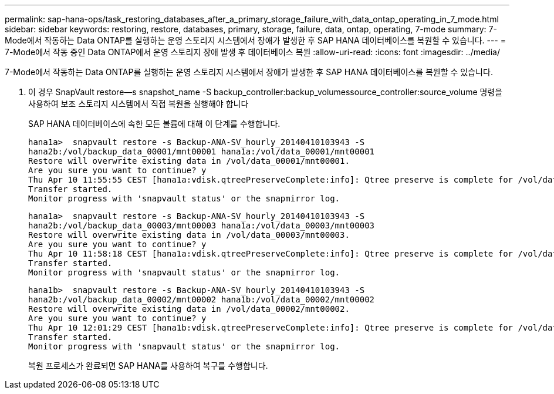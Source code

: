 ---
permalink: sap-hana-ops/task_restoring_databases_after_a_primary_storage_failure_with_data_ontap_operating_in_7_mode.html 
sidebar: sidebar 
keywords: restoring, restore, databases, primary, storage, failure, data, ontap, operating, 7-mode 
summary: 7-Mode에서 작동하는 Data ONTAP를 실행하는 운영 스토리지 시스템에서 장애가 발생한 후 SAP HANA 데이터베이스를 복원할 수 있습니다. 
---
= 7-Mode에서 작동 중인 Data ONTAP에서 운영 스토리지 장애 발생 후 데이터베이스 복원
:allow-uri-read: 
:icons: font
:imagesdir: ../media/


[role="lead"]
7-Mode에서 작동하는 Data ONTAP를 실행하는 운영 스토리지 시스템에서 장애가 발생한 후 SAP HANA 데이터베이스를 복원할 수 있습니다.

. 이 경우 SnapVault restore--s snapshot_name -S backup_controller:backup_volumessource_controller:source_volume 명령을 사용하여 보조 스토리지 시스템에서 직접 복원을 실행해야 합니다
+
SAP HANA 데이터베이스에 속한 모든 볼륨에 대해 이 단계를 수행합니다.

+
[listing]
----
hana1a>  snapvault restore -s Backup-ANA-SV_hourly_20140410103943 -S
hana2b:/vol/backup_data_00001/mnt00001 hana1a:/vol/data_00001/mnt00001
Restore will overwrite existing data in /vol/data_00001/mnt00001.
Are you sure you want to continue? y
Thu Apr 10 11:55:55 CEST [hana1a:vdisk.qtreePreserveComplete:info]: Qtree preserve is complete for /vol/data_00001/mnt00001.
Transfer started.
Monitor progress with 'snapvault status' or the snapmirror log.
----
+
[listing]
----
hana1a>  snapvault restore -s Backup-ANA-SV_hourly_20140410103943 -S
hana2b:/vol/backup_data_00003/mnt00003 hana1a:/vol/data_00003/mnt00003
Restore will overwrite existing data in /vol/data_00003/mnt00003.
Are you sure you want to continue? y
Thu Apr 10 11:58:18 CEST [hana1a:vdisk.qtreePreserveComplete:info]: Qtree preserve is complete for /vol/data_00003/mnt00003.
Transfer started.
Monitor progress with 'snapvault status' or the snapmirror log.
----
+
[listing]
----
hana1b>  snapvault restore -s Backup-ANA-SV_hourly_20140410103943 -S
hana2b:/vol/backup_data_00002/mnt00002 hana1b:/vol/data_00002/mnt00002
Restore will overwrite existing data in /vol/data_00002/mnt00002.
Are you sure you want to continue? y
Thu Apr 10 12:01:29 CEST [hana1b:vdisk.qtreePreserveComplete:info]: Qtree preserve is complete for /vol/data_00002/mnt00002.
Transfer started.
Monitor progress with 'snapvault status' or the snapmirror log.
----
+
복원 프로세스가 완료되면 SAP HANA를 사용하여 복구를 수행합니다.


